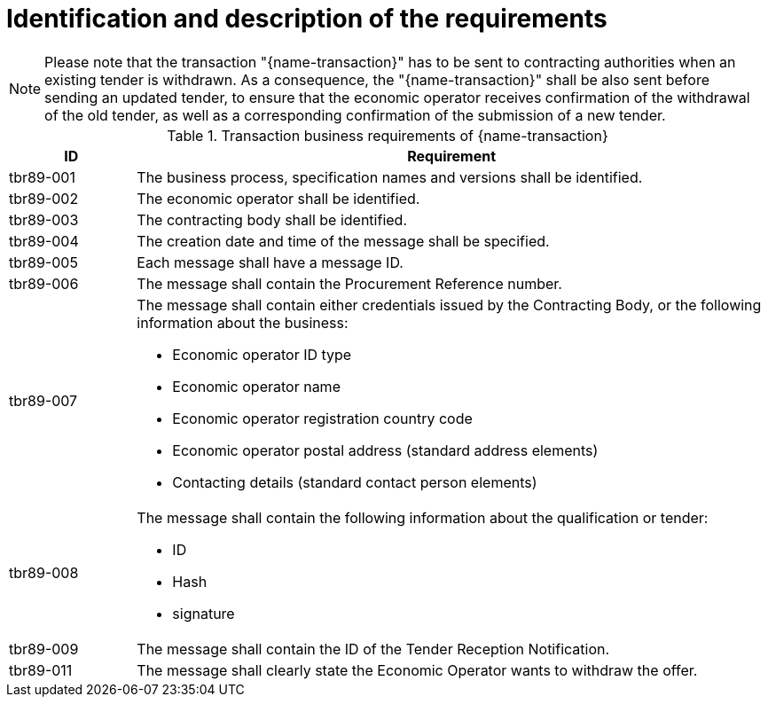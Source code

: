 
= Identification and description of the requirements

NOTE: Please note that the transaction "{name-transaction}" has to be sent to contracting authorities when an existing tender is withdrawn. As a consequence, the "{name-transaction}" shall be also sent before sending an updated tender, to ensure that the economic operator receives confirmation of the withdrawal of the old tender, as well as a corresponding confirmation of the submission of a new tender.


[cols="2,10a", options="header"]
.Transaction business requirements of {name-transaction}
|===
| ID | Requirement
|tbr89-001| The business process, specification names and versions shall be identified.
|tbr89-002| The economic operator shall be identified.
|tbr89-003| The contracting body shall be identified.
|tbr89-004| The creation date and time of the message shall be specified.
|tbr89-005| Each message shall have a message ID.
|tbr89-006| The message shall contain the Procurement Reference number.
|tbr89-007| The message shall contain either credentials issued by the Contracting Body, or the following information about the business:

* Economic operator ID type
* Economic operator name
* Economic operator registration country code
* Economic operator postal address (standard address elements)
* Contacting details (standard contact person elements)

|tbr89-008| The message shall contain the following information about the qualification or tender:

* ID
* Hash
* signature

|tbr89-009| The message shall contain the ID of the Tender Reception Notification.
|tbr89-011| The message shall clearly state the Economic Operator wants to withdraw the offer.

|===
